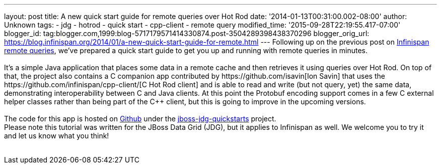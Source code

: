 ---
layout: post
title: A new quick start guide for remote queries over Hot Rod
date: '2014-01-13T00:31:00.002-08:00'
author: Unknown
tags:
- jdg
- hotrod
- quick start
- cpp-client
- remote query
modified_time: '2015-09-28T22:19:55.417-07:00'
blogger_id: tag:blogger.com,1999:blog-5717179571414330874.post-3504289398438370296
blogger_orig_url: https://blog.infinispan.org/2014/01/a-new-quick-start-guide-for-remote.html
---
Following up on the previous post on
http://blog.infinispan.org/2013/09/embedded-and-remote-queries-in.html[Infinispan
remote queries], we've prepared a quick start guide to get you up and
running with remote queries in minutes. +
 +
It's a simple Java application that places some data in a remote cache
and then retrieves it using queries over Hot Rod. On top of that, the
project also contains a C++ companion app contributed by
https://github.com/isavin[Ion Savin] that uses the
https://github.com/infinispan/cpp-client/[C++ Hot Rod client] and is
able to read and write (but not query, yet) the same data, demonstrating
interoperability between C++ and Java clients. At this point the
Protobuf encoding support comes in a few C++ external helper classes
rather than being part of the C++ client, but this is going to improve
in the upcoming versions. +
  +
The code for this app is hosted on
https://github.com/jboss-developer/jboss-jdg-quickstarts/tree/master/remote-query[Github]
under the
https://github.com/jboss-developer/jboss-jdg-quickstarts[jboss-jdg-quickstarts]
project. +
Please note this tutorial was written for the JBoss Data Grid (JDG), but
it applies to Infinispan as well. We welcome you to try it and let us
know what you think! +
 +
